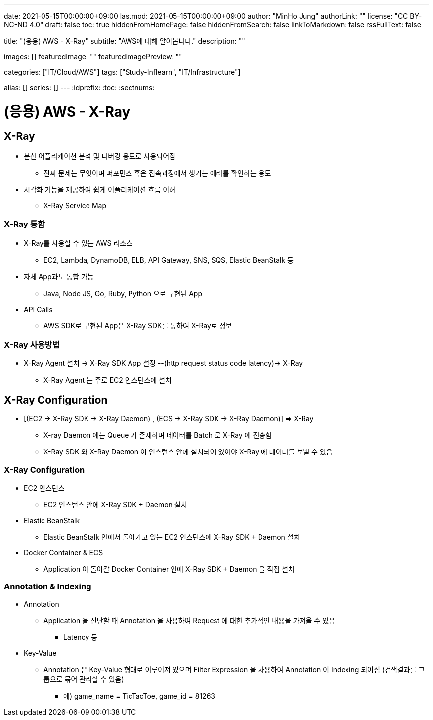 ---
date: 2021-05-15T00:00:00+09:00
lastmod: 2021-05-15T00:00:00+09:00
author: "MinHo Jung"
authorLink: ""
license: "CC BY-NC-ND 4.0"
draft: false
toc: true
hiddenFromHomePage: false
hiddenFromSearch: false
linkToMarkdown: false
rssFullText: false

title: "(응용) AWS - X-Ray"
subtitle: "AWS에 대해 알아봅니다."
description: ""

images: []
featuredImage: ""
featuredImagePreview: ""

categories: ["IT/Cloud/AWS"]
tags: ["Study-Inflearn", "IT/Infrastructure"]

alias: []
series: []
---
:idprefix:
:toc:
:sectnums:


= (응용) AWS - X-Ray

== X-Ray
- 분산 어플리케이션 분석 및 디버깅 용도로 사용되어짐
 * 진짜 문제는 무엇이며 퍼포먼스 혹은 접속과정에서 생기는 에러를 확인하는 용도
- 시각화 기능을 제공하여 쉽게 어플리케이션 흐름 이해
 * X-Ray Service Map

=== X-Ray 통합
- X-Ray를 사용할 수 있는 AWS 리소스
 * EC2, Lambda, DynamoDB, ELB, API Gateway, SNS, SQS, Elastic BeanStalk 등
- 자체 App과도 통합 가능
 * Java, Node JS, Go, Ruby, Python 으로 구현된 App
- API Calls
 * AWS SDK로 구현된 App은 X-Ray SDK를 통하여 X-Ray로 정보

=== X-Ray 사용방법
- X-Ray Agent 설치 -> X-Ray SDK App 설정 --(http request status code latency)-> X-Ray
 * X-Ray Agent 는 주로 EC2 인스턴스에 설치


== X-Ray Configuration
- [(EC2 -> X-Ray SDK -> X-Ray Daemon) , (ECS -> X-Ray SDK -> X-Ray Daemon)] => X-Ray
 * X-ray Daemon 에는 Queue 가 존재하며 데이터를 Batch 로 X-Ray 에 전송함
 * X-Ray SDK 와 X-Ray Daemon 이 인스턴스 안에 설치되어 있어야 X-Ray 에 데이터를 보낼 수 있음

=== X-Ray Configuration
- EC2 인스턴스
 * EC2 인스턴스 안에 X-Ray SDK + Daemon 설치
- Elastic BeanStalk
 * Elastic BeanStalk 안에서 돌아가고 있는 EC2 인스턴스에 X-Ray SDK + Daemon 설치
- Docker Container & ECS
 * Application 이 돌아갈 Docker Container 안에 X-Ray SDK + Daemon 을 직접 설치

=== Annotation & Indexing
- Annotation
 * Application 을 진단할 때 Annotation 을 사용하여 Request 에 대한 추가적인 내용을 가져올 수 있음
 ** Latency 등
- Key-Value
 * Annotation 은 Key-Value 형태로 이루어져 있으며 Filter Expression 을 사용하여 Annotation 이 Indexing 되어짐 (검색결과를 그룹으로 묶어 관리할 수 있음)
 ** 예) game_name = TicTacToe, game_id = 81263